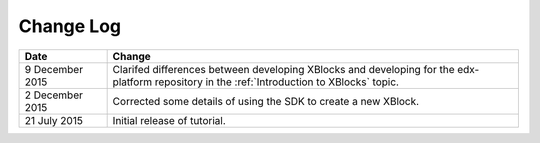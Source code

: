 ############
Change Log
############

.. list-table::
   :widths: 15 70
   :header-rows: 1

   * - Date
     - Change
   * - 9 December 2015
     - Clarifed differences between developing XBlocks and developing for the
       edx-platform repository in the :ref:`Introduction to XBlocks` topic.
   * - 2 December 2015
     - Corrected some details of using the SDK to create a new XBlock.
   * - 21 July 2015
     - Initial release of tutorial.

